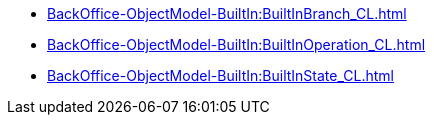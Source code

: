 ***** xref:BackOffice-ObjectModel-BuiltIn:BuiltInBranch_CL.adoc[]
***** xref:BackOffice-ObjectModel-BuiltIn:BuiltInOperation_CL.adoc[]
***** xref:BackOffice-ObjectModel-BuiltIn:BuiltInState_CL.adoc[]
